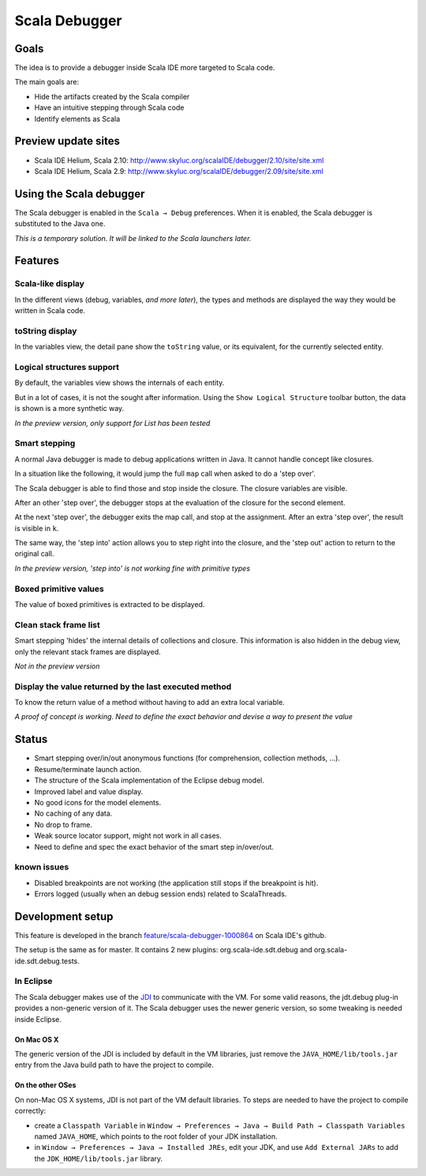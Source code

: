 Scala Debugger
==============

Goals
-----

The idea is to provide a debugger inside Scala IDE more targeted to Scala code.

The main goals are:

* Hide the artifacts created by the Scala compiler
* Have an intuitive stepping through Scala code
* Identify elements as Scala

Preview update sites
--------------------

* Scala IDE Helium, Scala 2.10: http://www.skyluc.org/scalaIDE/debugger/2.10/site/site.xml
* Scala IDE Helium, Scala 2.9: http://www.skyluc.org/scalaIDE/debugger/2.09/site/site.xml

Using the Scala debugger
------------------------

The Scala debugger is enabled in the ``Scala → Debug`` preferences. When it is enabled, the Scala debugger is substituted to the Java one.

.. image:: images/preferences-01.png
   :alt: Scala debugger switch

*This is a temporary solution. It will be linked to the Scala launchers later.*

Features
--------

Scala-like display
..................

In the different views (debug, variables, *and more later*), the types and methods are displayed the way they would be written in Scala code.

.. image:: images/scaladisplay-01.png
   :alt: Scala-like display

toString display
................

In the variables view, the detail pane show the ``toString`` value, or its equivalent, for the currently selected entity.

.. image:: images/detailpane-01.png
   :alt: toString in detail pane

Logical structures support
..........................

By default, the variables view shows the internals of each entity.

.. image:: images/logicalstructure-01.png
   :alt: logical structure disabled

But in a lot of cases, it is not the sought after information. Using the ``Show Logical Structure`` toolbar button, the data is shown is a more synthetic way.

.. image:: images/logicalstructure-02.png
   :alt: logical structure enabled

*In the preview version, only support for List has been tested*

Smart stepping
..............

A normal Java debugger is made to debug applications written in Java. It cannot handle concept like closures.

In a situation like the following, it would jump the full ``map`` call when asked to do a 'step over'. 

.. image:: images/smartstepping-01.png
   :alt: smart stepping - initial state

The Scala debugger is able to find those and stop inside the closure. The closure variables are visible.

.. image:: images/smartstepping-02.png
   :alt: smart stepping - initial state

After an other 'step over', the debugger stops at the evaluation of the closure for the second element.

.. image:: images/smartstepping-03.png
   :alt: smart stepping - initial state

At the next 'step over', the debugger exits the map call, and stop at the assignment. After an extra 'step over', the result is visible in ``k``.

.. image:: images/smartstepping-04.png
   :alt: smart stepping - initial state

The same way, the 'step into' action allows you to step right into the closure, and the 'step out' action to return to the original call.

*In the preview version, 'step into' is not working fine with primitive types*

Boxed primitive values
......................

The value of boxed primitives is extracted to be displayed.

.. image:: images/unboxedprimitive-01.png
   :alt: showing value of boxed primitives

Clean stack frame list
......................

Smart stepping 'hides' the internal details of collections and closure. This information is also hidden in the debug view, only the relevant stack frames are displayed.

*Not in the preview version*

Display the value returned by the last executed method
......................................................

To know the return value of a method without having to add an extra local variable.

*A proof of concept is working. Need to define the exact behavior and devise a way to present the value*

Status
------

* Smart stepping over/in/out anonymous functions (for comprehension, collection methods, ...).
* Resume/terminate launch action.
* The structure of the Scala implementation of the Eclipse debug model.
* Improved label and value display.
* No good icons for the model elements.
* No caching of any data.
* No drop to frame.
* Weak source locator support, might not work in all cases.
* Need to define and spec the exact behavior of the smart step in/over/out.

known issues
............

* Disabled breakpoints are not working (the application still stops if the breakpoint is hit).
* Errors logged (usually when an debug session ends) related to ScalaThreads.


Development setup
-----------------

This feature is developed in the branch `feature/scala-debugger-1000864`__ on Scala IDE's github.

__ https://github.com/scala-ide/scala-ide/tree/feature/scala-debugger-1000864

The setup is the same as for master. It contains 2 new plugins: org.scala-ide.sdt.debug and org.scala-ide.sdt.debug.tests.

In Eclipse
..........

The Scala debugger makes use of the `JDI`_ to communicate with the VM. For some valid reasons, the jdt.debug plug-in provides a non-generic version of it. The Scala debugger uses the newer generic version, so some tweaking is needed inside Eclipse.

On Mac OS X
^^^^^^^^^^^

The generic version of the JDI is included by default in the VM libraries, just remove the ``JAVA_HOME/lib/tools.jar`` entry from the Java build path to have the project to compile.

On the other OSes
^^^^^^^^^^^^^^^^^

On non-Mac OS X systems, JDI is not part of the VM default libraries. To steps are needed to have the project to compile correctly:

* create a ``Classpath Variable`` in ``Window → Preferences → Java → Build Path → Classpath Variables`` named ``JAVA_HOME``, which points to the root folder of your JDK installation.
* in ``Window → Preferences → Java → Installed JREs``, edit your JDK, and use ``Add External JARs`` to add the ``JDK_HOME/lib/tools.jar`` library.


.. _JDI: http://docs.oracle.com/javase/6/docs/jdk/api/jpda/jdi/index.html


